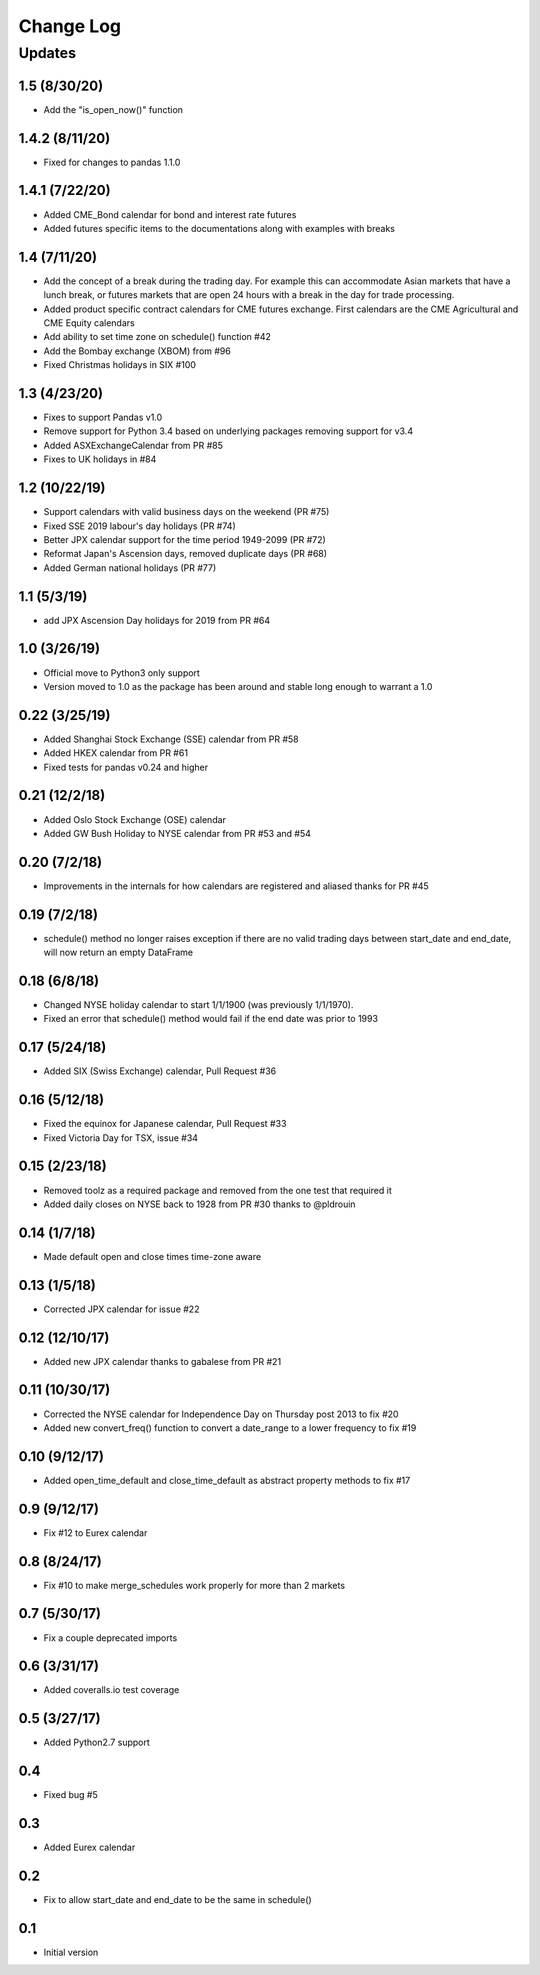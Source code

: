 Change Log
==========

Updates
-------
1.5 (8/30/20)
~~~~~~~~~~~~~
- Add the "is_open_now()" function

1.4.2 (8/11/20)
~~~~~~~~~~~~~~~
- Fixed for changes to pandas 1.1.0

1.4.1 (7/22/20)
~~~~~~~~~~~~~~~
- Added CME_Bond calendar for bond and interest rate futures
- Added futures specific items to the documentations along with examples with breaks

1.4 (7/11/20)
~~~~~~~~~~~~~
- Add the concept of a break during the trading day. For example this can accommodate Asian markets that have a lunch
  break, or futures markets that are open 24 hours with a break in the day for trade processing.
- Added product specific contract calendars for CME futures exchange. First calendars are the CME Agricultural and
  CME Equity calendars
- Add ability to set time zone on schedule() function #42
- Add the Bombay exchange (XBOM) from #96
- Fixed Christmas holidays in SIX #100

1.3 (4/23/20)
~~~~~~~~~~~~~
- Fixes to support Pandas v1.0
- Remove support for Python 3.4 based on underlying packages removing support for v3.4
- Added ASXExchangeCalendar from PR #85
- Fixes to UK holidays in #84

1.2 (10/22/19)
~~~~~~~~~~~~~~
- Support calendars with valid business days on the weekend (PR #75)
- Fixed SSE 2019 labour's day holidays (PR #74)
- Better JPX calendar support for the time period 1949-2099 (PR #72)
- Reformat Japan's Ascension days, removed duplicate days (PR #68)
- Added German national holidays (PR #77)

1.1 (5/3/19)
~~~~~~~~~~~~
- add JPX Ascension Day holidays for 2019 from PR #64

1.0 (3/26/19)
~~~~~~~~~~~~~
- Official move to Python3 only support
- Version moved to 1.0 as the package has been around and stable long enough to warrant a 1.0

0.22 (3/25/19)
~~~~~~~~~~~~~~
- Added Shanghai Stock Exchange (SSE) calendar from PR #58
- Added HKEX calendar from PR #61
- Fixed tests for pandas v0.24 and higher

0.21 (12/2/18)
~~~~~~~~~~~~~~
- Added Oslo Stock Exchange (OSE) calendar
- Added GW Bush Holiday to NYSE calendar from PR #53 and #54

0.20 (7/2/18)
~~~~~~~~~~~~~~
- Improvements in the internals for how calendars are registered and aliased thanks for PR #45

0.19 (7/2/18)
~~~~~~~~~~~~~~
- schedule() method no longer raises exception if there are no valid trading days between start_date and end_date,
  will now return an empty DataFrame

0.18 (6/8/18)
~~~~~~~~~~~~~~
- Changed NYSE holiday calendar to start 1/1/1900 (was previously 1/1/1970).
- Fixed an error that schedule() method would fail if the end date was prior to 1993

0.17 (5/24/18)
~~~~~~~~~~~~~~
- Added SIX (Swiss Exchange) calendar, Pull Request #36

0.16 (5/12/18)
~~~~~~~~~~~~~~
- Fixed the equinox for Japanese calendar, Pull Request #33
- Fixed Victoria Day for TSX, issue #34

0.15 (2/23/18)
~~~~~~~~~~~~~~
- Removed toolz as a required package and removed from the one test that required it
- Added daily closes on NYSE back to 1928 from PR #30 thanks to @pldrouin

0.14 (1/7/18)
~~~~~~~~~~~~~
- Made default open and close times time-zone aware

0.13 (1/5/18)
~~~~~~~~~~~~~
- Corrected JPX calendar for issue #22

0.12 (12/10/17)
~~~~~~~~~~~~~~~
- Added new JPX calendar thanks to gabalese from PR #21

0.11 (10/30/17)
~~~~~~~~~~~~~~~
- Corrected the NYSE calendar for Independence Day on Thursday post 2013 to fix #20
- Added new convert_freq() function to convert a date_range to a lower frequency to fix #19

0.10 (9/12/17)
~~~~~~~~~~~~~~
- Added open_time_default and close_time_default as abstract property methods to fix #17

0.9 (9/12/17)
~~~~~~~~~~~~~
- Fix #12 to Eurex calendar

0.8 (8/24/17)
~~~~~~~~~~~~~
- Fix #10 to make merge_schedules work properly for more than 2 markets

0.7 (5/30/17)
~~~~~~~~~~~~~
- Fix a couple deprecated imports

0.6 (3/31/17)
~~~~~~~~~~~~~
- Added coveralls.io test coverage

0.5 (3/27/17)
~~~~~~~~~~~~~
- Added Python2.7 support

0.4
~~~
- Fixed bug #5

0.3
~~~
- Added Eurex calendar

0.2
~~~
- Fix to allow start_date and end_date to be the same in schedule()

0.1
~~~
- Initial version
